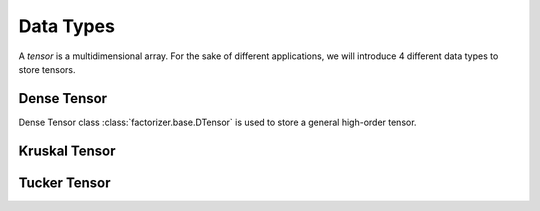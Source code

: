 Data Types
==========

A *tensor* is a multidimensional array. For the sake of different applications, we will introduce 4 different data types to store tensors.


Dense Tensor
------------
Dense Tensor class :class:`factorizer.base.DTensor` is used to store a general high-order tensor.


Kruskal Tensor
--------------



Tucker Tensor
-------------







